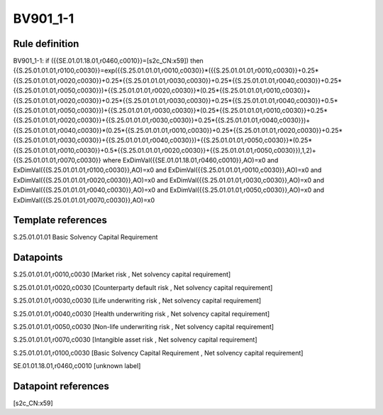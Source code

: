 =========
BV901_1-1
=========

Rule definition
---------------

BV901_1-1: if ({{SE.01.01.18.01,r0460,c0010}}=[s2c_CN:x59]) then {{S.25.01.01.01,r0100,c0030}}=exp({{S.25.01.01.01,r0010,c0030}}*({{S.25.01.01.01,r0010,c0030}}+0.25*{{S.25.01.01.01,r0020,c0030}}+0.25*{{S.25.01.01.01,r0030,c0030}}+0.25*{{S.25.01.01.01,r0040,c0030}}+0.25*{{S.25.01.01.01,r0050,c0030}})+{{S.25.01.01.01,r0020,c0030}}*(0.25*{{S.25.01.01.01,r0010,c0030}}+{{S.25.01.01.01,r0020,c0030}}+0.25*{{S.25.01.01.01,r0030,c0030}}+0.25*{{S.25.01.01.01,r0040,c0030}}+0.5*{{S.25.01.01.01,r0050,c0030}})+{{S.25.01.01.01,r0030,c0030}}*(0.25*{{S.25.01.01.01,r0010,c0030}}+0.25*{{S.25.01.01.01,r0020,c0030}}+{{S.25.01.01.01,r0030,c0030}}+0.25*{{S.25.01.01.01,r0040,c0030}})+{{S.25.01.01.01,r0040,c0030}}*(0.25*{{S.25.01.01.01,r0010,c0030}}+0.25*{{S.25.01.01.01,r0020,c0030}}+0.25*{{S.25.01.01.01,r0030,c0030}}+{{S.25.01.01.01,r0040,c0030}})+{{S.25.01.01.01,r0050,c0030}}*(0.25*{{S.25.01.01.01,r0010,c0030}}+0.5*{{S.25.01.01.01,r0020,c0030}}+{{S.25.01.01.01,r0050,c0030}}),1,2)+{{S.25.01.01.01,r0070,c0030}} where ExDimVal({{SE.01.01.18.01,r0460,c0010}},AO)=x0 and ExDimVal({{S.25.01.01.01,r0100,c0030}},AO)=x0 and ExDimVal({{S.25.01.01.01,r0010,c0030}},AO)=x0 and ExDimVal({{S.25.01.01.01,r0020,c0030}},AO)=x0 and ExDimVal({{S.25.01.01.01,r0030,c0030}},AO)=x0 and ExDimVal({{S.25.01.01.01,r0040,c0030}},AO)=x0 and ExDimVal({{S.25.01.01.01,r0050,c0030}},AO)=x0 and ExDimVal({{S.25.01.01.01,r0070,c0030}},AO)=x0


Template references
-------------------

S.25.01.01.01 Basic Solvency Capital Requirement


Datapoints
----------

S.25.01.01.01,r0010,c0030 [Market risk , Net solvency capital requirement]

S.25.01.01.01,r0020,c0030 [Counterparty default risk , Net solvency capital requirement]

S.25.01.01.01,r0030,c0030 [Life underwriting risk , Net solvency capital requirement]

S.25.01.01.01,r0040,c0030 [Health underwriting risk , Net solvency capital requirement]

S.25.01.01.01,r0050,c0030 [Non-life underwriting risk , Net solvency capital requirement]

S.25.01.01.01,r0070,c0030 [Intangible asset risk , Net solvency capital requirement]

S.25.01.01.01,r0100,c0030 [Basic Solvency Capital Requirement , Net solvency capital requirement]

SE.01.01.18.01,r0460,c0010 [unknown label]


Datapoint references
--------------------

[s2c_CN:x59]